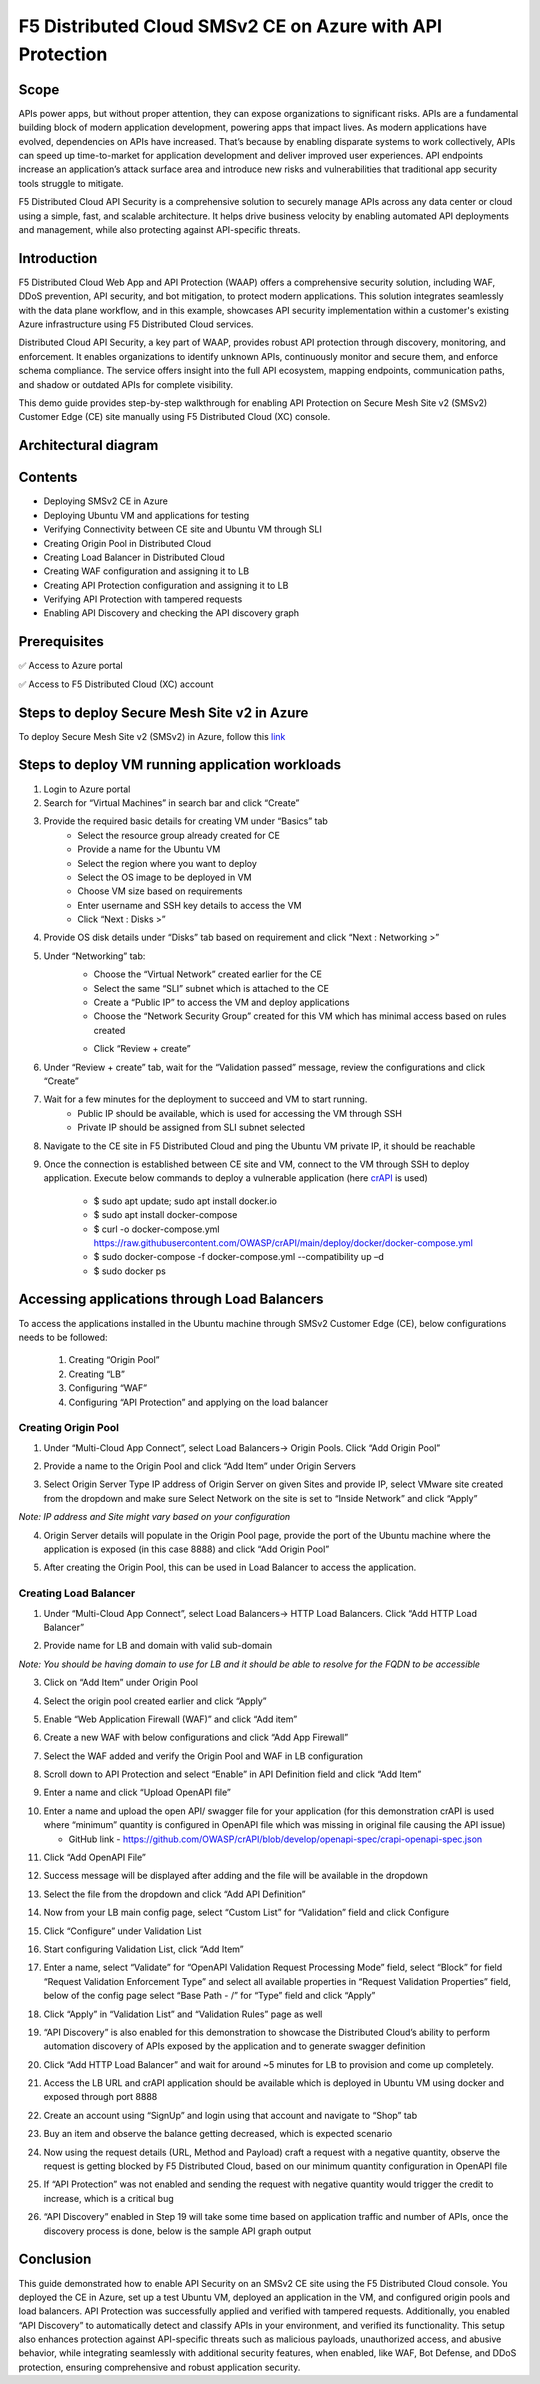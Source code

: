 F5 Distributed Cloud SMSv2 CE on Azure with API Protection
#########################################################
Scope
-------
APIs power apps, but without proper attention, they can expose organizations to significant risks. APIs are a fundamental building block of modern application development, powering apps that impact lives. As modern applications have evolved, dependencies on APIs have increased. That’s because by enabling disparate systems to work collectively, APIs can speed up time-to-market for application development and deliver improved user experiences. API endpoints increase an application’s attack surface area and introduce new risks and vulnerabilities that traditional app security tools struggle to mitigate.

F5 Distributed Cloud API Security is a comprehensive solution to securely manage APIs across any data center or cloud using a simple, fast, and scalable architecture. It helps drive business velocity by enabling automated API deployments and management, while also protecting against API-specific threats.

Introduction
--------------
F5 Distributed Cloud Web App and API Protection (WAAP) offers a comprehensive security solution, including WAF, DDoS prevention, API security, and bot mitigation, to protect modern applications. This solution integrates seamlessly with the data plane workflow, and in this example, showcases API security implementation within a customer's existing Azure infrastructure using F5 Distributed Cloud services.

Distributed Cloud API Security, a key part of WAAP, provides robust API protection through discovery, monitoring, and enforcement. It enables organizations to identify unknown APIs, continuously monitor and secure them, and enforce schema compliance. The service offers insight into the full API ecosystem, mapping endpoints, communication paths, and shadow or outdated APIs for complete visibility.

This demo guide provides step-by-step walkthrough for enabling API Protection on Secure Mesh Site v2 (SMSv2) Customer Edge (CE) site manually using F5 Distributed Cloud (XC) console.

Architectural diagram
--------------

.. image:: ./assets/smsv2-ce-azure.png

Contents
--------------
- Deploying SMSv2 CE in Azure
- Deploying Ubuntu VM and applications for testing
- Verifying Connectivity between CE site and Ubuntu VM through SLI
- Creating Origin Pool in Distributed Cloud
- Creating Load Balancer in Distributed Cloud
- Creating WAF configuration and assigning it to LB
- Creating API Protection configuration and assigning it to LB
- Verifying API Protection with tampered requests
- Enabling API Discovery and checking the API discovery graph

Prerequisites
--------------
✅ Access to Azure portal

✅ Access to F5 Distributed Cloud (XC) account

Steps to deploy Secure Mesh Site v2 in Azure
--------------
To deploy Secure Mesh Site v2 (SMSv2) in Azure, follow this `link <https://docs.cloud.f5.com/docs-v2/multi-cloud-network-connect/how-to/site-management/deploy-sms-az-clickops>`__

.. image:: ./assets/azure-api/1-azure-smsv2-ce-site.png

Steps to deploy VM running application workloads
--------------

1. Login to Azure portal

2. Search for “Virtual Machines” in search bar and click “Create”

3. Provide the required basic details for creating VM under “Basics” tab
    - Select the resource group already created for CE
    - Provide a name for the Ubuntu VM
    - Select the region where you want to deploy
    - Select the OS image to be deployed in VM
    - Choose VM size based on requirements
    - Enter username and SSH key details to access the VM
    - Click “Next : Disks >”

.. image:: ./assets/azure-api/2-smsv2-azure-cvm-1.png

.. image:: ./assets/azure-api/3-smsv2-azure-cvm-2.png

4. Provide OS disk details under “Disks” tab based on requirement and click “Next : Networking >”

.. image:: ./assets/azure-api/4-smsv2-azure-cvm-3.png

5. Under “Networking” tab:
    - Choose the “Virtual Network” created earlier for the CE
    - Select the same “SLI” subnet which is attached to the CE
    - Create a “Public IP” to access the VM and deploy applications
    - Choose the “Network Security Group” created for this VM which has minimal access based on rules created

    .. image:: ./assets/azure-api/5-azure-client-nsg.png

    - Click “Review + create”

.. image:: ./assets/azure-api/6-smsv2-azure-cvm-4.png

6. Under “Review + create” tab, wait for the “Validation passed” message, review the configurations and click “Create”

.. image:: ./assets/azure-api/7-smsv2-azure-cvm-5.png

7. Wait for a few minutes for the deployment to succeed and VM to start running.
    - Public IP should be available, which is used for accessing the VM through SSH
    - Private IP should be assigned from SLI subnet selected

.. image:: ./assets/azure-api/8-smsv2-azure-cvm-6.png

8. Navigate to the CE site in F5 Distributed Cloud and ping the Ubuntu VM private IP, it should be reachable

.. image:: ./assets/azure-api/9-ping-to-vm-from-ce.png

9. Once the connection is established between CE site and VM, connect to the VM through SSH to deploy application. Execute below commands to deploy a vulnerable application (here `crAPI <https://github.com/OWASP/crAPI/tree/develop>`__ is used)

    - $ sudo apt update; sudo apt install docker.io
    - $ sudo apt install docker-compose
    - $ curl -o docker-compose.yml https://raw.githubusercontent.com/OWASP/crAPI/main/deploy/docker/docker-compose.yml
    - $ sudo docker-compose -f docker-compose.yml --compatibility up –d
    - $ sudo docker ps

.. image:: ./assets/azure-api/crapi-docker-ps.png

Accessing applications through Load Balancers
--------------
To access the applications installed in the Ubuntu machine through SMSv2 Customer Edge (CE), below configurations needs to be followed:

    1. Creating “Origin Pool”
    2. Creating “LB”
    3. Configuring “WAF”
    4. Configuring “API Protection” and applying on the load balancer

Creating Origin Pool
============
1. Under “Multi-Cloud App Connect”, select Load Balancers-> Origin Pools. Click “Add Origin Pool”

.. image:: ./assets/azure-api/10-smsv2-azure-op1.png

2. Provide a name to the Origin Pool and click “Add Item” under Origin Servers

.. image:: ./assets/azure-api/11-smsv2-azure-op2.png

3. Select Origin Server Type IP address of Origin Server on given Sites and provide IP, select VMware site created from the dropdown and make sure Select Network on the site is set to “Inside Network” and click “Apply”

*Note: IP address and Site might vary based on your configuration*

.. image:: ./assets/azure-api/12-azure-vm-ip-op-os.png

4. Origin Server details will populate in the Origin Pool page, provide the port of the Ubuntu machine where the application is exposed (in this case 8888) and click “Add Origin Pool”

.. image:: ./assets/azure-api/13-origin-pool-8888.png

5. After creating the Origin Pool, this can be used in Load Balancer to access the application.

Creating Load Balancer
============
1. Under “Multi-Cloud App Connect”, select Load Balancers-> HTTP Load Balancers. Click “Add HTTP Load Balancer”

.. image:: ./assets/azure/smsv2-azure-lb1.png

2. Provide name for LB and domain with valid sub-domain

*Note: You should be having domain to use for LB and it should be able to resolve for the FQDN to be accessible*

.. image:: ./assets/azure/smsv2-azure-lb2.png

3. Click on “Add Item” under Origin Pool

.. image:: ./assets/azure/smsv2-azure-lb3.png

4. Select the origin pool created earlier and click “Apply”

.. image:: ./assets/azure/smsv2-azure-lb4.png

5. Enable “Web Application Firewall (WAF)” and click “Add item”

.. image:: ./assets/azure/smsv2-azure-lb5.png

6. Create a new WAF with below configurations and click “Add App Firewall”

.. image:: ./assets/azure/smsv2-azure-lb6.png

7. Select the WAF added and verify the Origin Pool and WAF in LB configuration

.. image:: ./assets/azure/smsv2-azure-lb7.png

8. Scroll down to API Protection and select “Enable” in API Definition field and click “Add Item”

.. image:: ./assets/azure-api/14-api-protection-enable.png

9. Enter a name and click “Upload OpenAPI file”

.. image:: ./assets/azure-api/15-upload-openapi-file.png

10. Enter a name and upload the open API/ swagger file for your application (for this demonstration crAPI is used where “minimum” quantity is configured in OpenAPI file which was missing in original file causing the API issue)

    - GitHub link - https://github.com/OWASP/crAPI/blob/develop/openapi-spec/crapi-openapi-spec.json

.. image:: ./assets/azure-api/16-openapi-file-configuration.jpeg

11. Click “Add OpenAPI File”

.. image:: ./assets/azure-api/17-openapi-file.png

12. Success message will be displayed after adding and the file will be available in the dropdown

.. image:: ./assets/azure-api/18-openapi-file-success.png

13. Select the file from the dropdown and click “Add API Definition”

.. image:: ./assets/azure-api/19-select-openapi-file.png

14. Now from your LB main config page, select “Custom List” for “Validation” field and click Configure

.. image:: ./assets/azure-api/20-api-validation.png

15. Click “Configure” under Validation List

.. image:: ./assets/azure-api/21-validation-list-configure.png

16. Start configuring Validation List, click “Add Item”

.. image:: ./assets/azure-api/22-validation-list-add-item.png

17. Enter a name, select “Validate” for “OpenAPI Validation Request Processing Mode” field, select “Block” for field “Request Validation Enforcement Type” and select all available properties in “Request Validation Properties” field, below of the config page select “Base Path - /” for “Type” field and click “Apply”

.. image:: ./assets/azure-api/23-validation-configurations.png

18. Click “Apply” in “Validation List” and “Validation Rules” page as well

.. image:: ./assets/azure-api/24-validation-configured.png

19. “API Discovery” is also enabled for this demonstration to showcase the Distributed Cloud’s ability to perform automation discovery of APIs exposed by the application and to generate swagger definition

.. image:: ./assets/azure-api/25-api-discovery.png

20. Click “Add HTTP Load Balancer” and wait for around ~5 minutes for LB to provision and come up completely.

.. image:: ./assets/azure/smsv2-azure-lb8.png

21. Access the LB URL and crAPI application should be available which is deployed in Ubuntu VM using docker and exposed through port 8888

.. image:: ./assets/azure-api/25-crapi-login.png

22. Create an account using “SignUp” and login using that account and navigate to “Shop” tab

.. image:: ./assets/azure-api/26-crapi-shop.png

.. image:: ./assets/azure-api/27-crapi-shop-balance.png

23. Buy an item and observe the balance getting decreased, which is expected scenario

.. image:: ./assets/azure-api/28-crapi-order-success.png

.. image:: ./assets/azure-api/29-crapi-order-success-payload.png

.. image:: ./assets/azure-api/30-crapi-order-success-response.png

24. Now using the request details (URL, Method and Payload) craft a request with a negative quantity, observe the request is getting blocked by F5 Distributed Cloud, based on our minimum quantity configuration in OpenAPI file

.. image:: ./assets/azure-api/31-crapi-pm-block.png

.. image:: ./assets/azure-api/32-crapi-pm-block-log.png

25. If “API Protection” was not enabled and sending the request with negative quantity would trigger the credit to increase, which is a critical bug

.. image:: ./assets/azure-api/33-crapi-pm-allow.png

26. “API Discovery” enabled in Step 19 will take some time based on application traffic and number of APIs, once the discovery process is done, below is the sample API graph output

.. image:: ./assets/azure-api/34-crapi-api-discovery.png


Conclusion
--------------
This guide demonstrated how to enable API Security on an SMSv2 CE site using the F5 Distributed Cloud console. You deployed the CE in Azure, set up a test Ubuntu VM, deployed an application in the VM, and configured origin pools and load balancers. API Protection was successfully applied and verified with tampered requests. Additionally, you enabled “API Discovery” to automatically detect and classify APIs in your environment, and verified its functionality. This setup also enhances protection against API-specific threats such as malicious payloads, unauthorized access, and abusive behavior, while integrating seamlessly with additional security features, when enabled, like WAF, Bot Defense, and DDoS protection, ensuring comprehensive and robust application security.